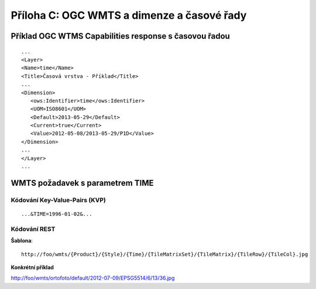 Příloha C: OGC WMTS a dimenze a časové řady
===========================================
Příklad OGC WTMS Capabilities response s časovou řadou
------------------------------------------------------

::

    ...
    <Layer>
    <Name>time</Name>
    <Title>Časová vrstva - Příklad</Title>
    ...
    <Dimension>
       <ows:Identifier>time</ows:Identifier>
       <UOM>ISO8601</UOM> 
       <Default>2013-05-29</Default>
       <Current>true</Current>
       <Value>2012-05-08/2013-05-29/P1D</Value>
    </Dimension>
    ...
    </Layer>
    ...

WMTS požadavek s parametrem TIME
--------------------------------

Kódování Key-Value-Pairs (KVP)
~~~~~~~~~~~~~~~~~~~~~~~~~~~~~~
::

    ...&TIME=1996-01-02&...

Kódování REST
~~~~~~~~~~~~~
**Šablona**::

    http://foo/wmts/{Product}/{Style}/{Time}/{TileMatrixSet}/{TileMatrix}/{TileRow}/{TileCol}.jpg 

**Konkrétní příklad**

http://foo/wmts/ortofoto/default/2012-07-09/EPSG5514/6/13/36.jpg
